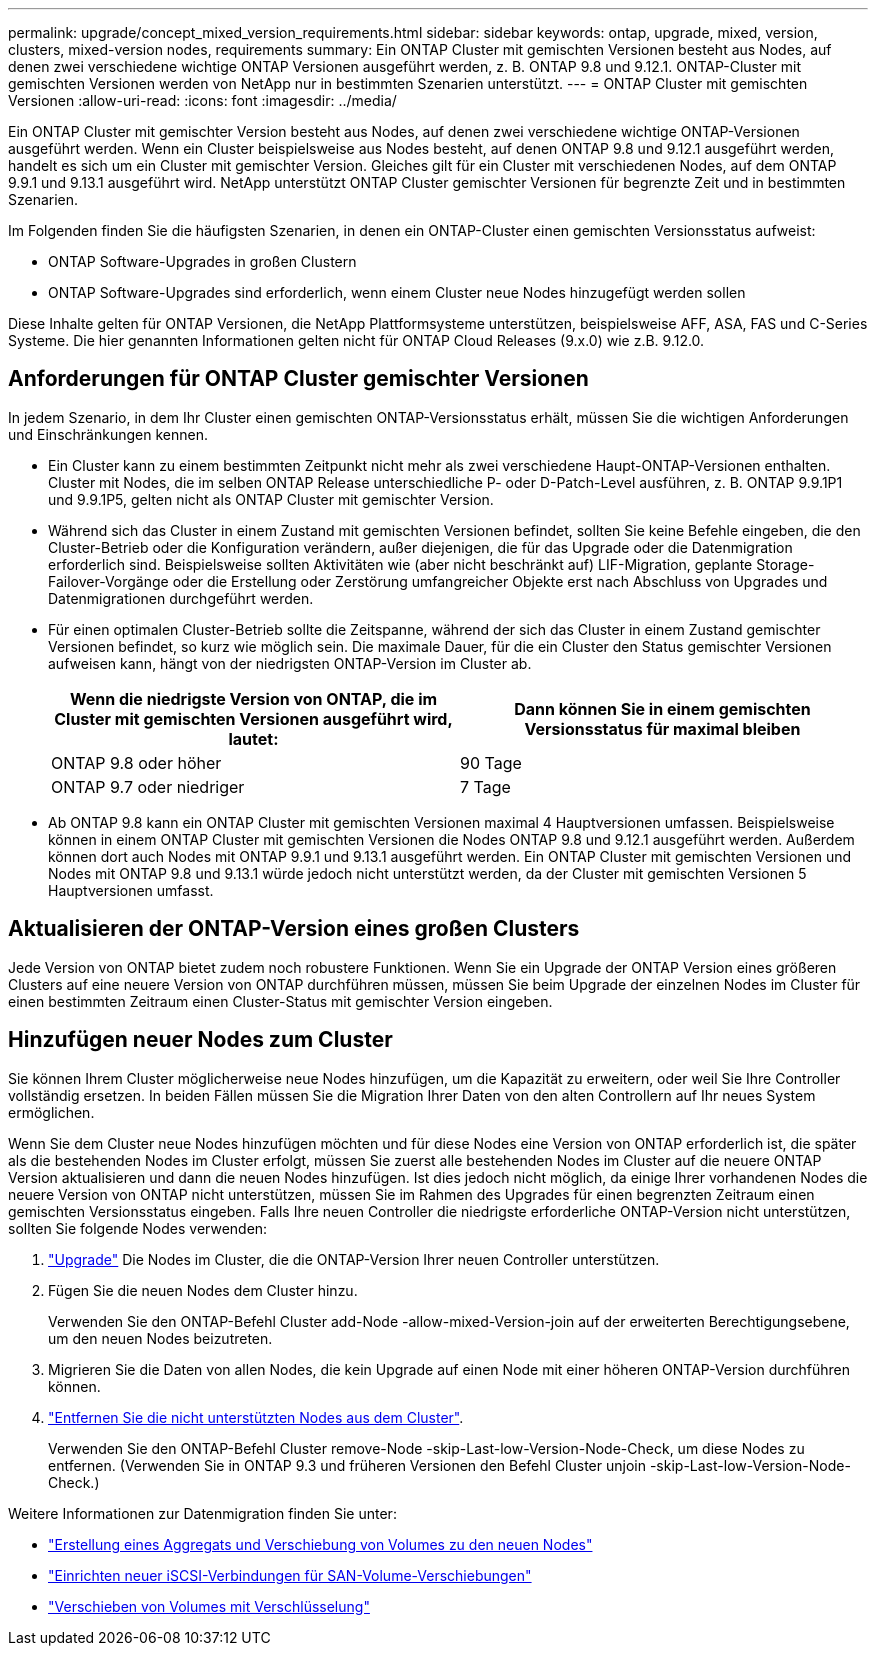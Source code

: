 ---
permalink: upgrade/concept_mixed_version_requirements.html 
sidebar: sidebar 
keywords: ontap, upgrade, mixed, version, clusters, mixed-version nodes, requirements 
summary: Ein ONTAP Cluster mit gemischten Versionen besteht aus Nodes, auf denen zwei verschiedene wichtige ONTAP Versionen ausgeführt werden, z. B. ONTAP 9.8 und 9.12.1. ONTAP-Cluster mit gemischten Versionen werden von NetApp nur in bestimmten Szenarien unterstützt. 
---
= ONTAP Cluster mit gemischten Versionen
:allow-uri-read: 
:icons: font
:imagesdir: ../media/


[role="lead"]
Ein ONTAP Cluster mit gemischter Version besteht aus Nodes, auf denen zwei verschiedene wichtige ONTAP-Versionen ausgeführt werden.  Wenn ein Cluster beispielsweise aus Nodes besteht, auf denen ONTAP 9.8 und 9.12.1 ausgeführt werden, handelt es sich um ein Cluster mit gemischter Version.  Gleiches gilt für ein Cluster mit verschiedenen Nodes, auf dem ONTAP 9.9.1 und 9.13.1 ausgeführt wird.  NetApp unterstützt ONTAP Cluster gemischter Versionen für begrenzte Zeit und in bestimmten Szenarien.

Im Folgenden finden Sie die häufigsten Szenarien, in denen ein ONTAP-Cluster einen gemischten Versionsstatus aufweist:

* ONTAP Software-Upgrades in großen Clustern
* ONTAP Software-Upgrades sind erforderlich, wenn einem Cluster neue Nodes hinzugefügt werden sollen


Diese Inhalte gelten für ONTAP Versionen, die NetApp Plattformsysteme unterstützen, beispielsweise AFF, ASA, FAS und C-Series Systeme.  Die hier genannten Informationen gelten nicht für ONTAP Cloud Releases (9.x.0) wie z.B. 9.12.0.



== Anforderungen für ONTAP Cluster gemischter Versionen

In jedem Szenario, in dem Ihr Cluster einen gemischten ONTAP-Versionsstatus erhält, müssen Sie die wichtigen Anforderungen und Einschränkungen kennen.

* Ein Cluster kann zu einem bestimmten Zeitpunkt nicht mehr als zwei verschiedene Haupt-ONTAP-Versionen enthalten. Cluster mit Nodes, die im selben ONTAP Release unterschiedliche P- oder D-Patch-Level ausführen, z. B. ONTAP 9.9.1P1 und 9.9.1P5, gelten nicht als ONTAP Cluster mit gemischter Version.
* Während sich das Cluster in einem Zustand mit gemischten Versionen befindet, sollten Sie keine Befehle eingeben, die den Cluster-Betrieb oder die Konfiguration verändern, außer diejenigen, die für das Upgrade oder die Datenmigration erforderlich sind.  Beispielsweise sollten Aktivitäten wie (aber nicht beschränkt auf) LIF-Migration, geplante Storage-Failover-Vorgänge oder die Erstellung oder Zerstörung umfangreicher Objekte erst nach Abschluss von Upgrades und Datenmigrationen durchgeführt werden.
* Für einen optimalen Cluster-Betrieb sollte die Zeitspanne, während der sich das Cluster in einem Zustand gemischter Versionen befindet, so kurz wie möglich sein.  Die maximale Dauer, für die ein Cluster den Status gemischter Versionen aufweisen kann, hängt von der niedrigsten ONTAP-Version im Cluster ab.
+
[cols="2*"]
|===
| Wenn die niedrigste Version von ONTAP, die im Cluster mit gemischten Versionen ausgeführt wird, lautet: | Dann können Sie in einem gemischten Versionsstatus für maximal bleiben 


| ONTAP 9.8 oder höher | 90 Tage 


| ONTAP 9.7 oder niedriger | 7 Tage 
|===
* Ab ONTAP 9.8 kann ein ONTAP Cluster mit gemischten Versionen maximal 4 Hauptversionen umfassen. Beispielsweise können in einem ONTAP Cluster mit gemischten Versionen die Nodes ONTAP 9.8 und 9.12.1 ausgeführt werden. Außerdem können dort auch Nodes mit ONTAP 9.9.1 und 9.13.1 ausgeführt werden. Ein ONTAP Cluster mit gemischten Versionen und Nodes mit ONTAP 9.8 und 9.13.1 würde jedoch nicht unterstützt werden, da der Cluster mit gemischten Versionen 5 Hauptversionen umfasst.




== Aktualisieren der ONTAP-Version eines großen Clusters

Jede Version von ONTAP bietet zudem noch robustere Funktionen. Wenn Sie ein Upgrade der ONTAP Version eines größeren Clusters auf eine neuere Version von ONTAP durchführen müssen, müssen Sie beim Upgrade der einzelnen Nodes im Cluster für einen bestimmten Zeitraum einen Cluster-Status mit gemischter Version eingeben.



== Hinzufügen neuer Nodes zum Cluster

Sie können Ihrem Cluster möglicherweise neue Nodes hinzufügen, um die Kapazität zu erweitern, oder weil Sie Ihre Controller vollständig ersetzen. In beiden Fällen müssen Sie die Migration Ihrer Daten von den alten Controllern auf Ihr neues System ermöglichen.

Wenn Sie dem Cluster neue Nodes hinzufügen möchten und für diese Nodes eine Version von ONTAP erforderlich ist, die später als die bestehenden Nodes im Cluster erfolgt, müssen Sie zuerst alle bestehenden Nodes im Cluster auf die neuere ONTAP Version aktualisieren und dann die neuen Nodes hinzufügen. Ist dies jedoch nicht möglich, da einige Ihrer vorhandenen Nodes die neuere Version von ONTAP nicht unterstützen, müssen Sie im Rahmen des Upgrades für einen begrenzten Zeitraum einen gemischten Versionsstatus eingeben.
Falls Ihre neuen Controller die niedrigste erforderliche ONTAP-Version nicht unterstützen, sollten Sie folgende Nodes verwenden:

. link:https://docs.netapp.com/us-en/ontap/upgrade/concept_upgrade_methods.html["Upgrade"] Die Nodes im Cluster, die die ONTAP-Version Ihrer neuen Controller unterstützen.
. Fügen Sie die neuen Nodes dem Cluster hinzu.
+
Verwenden Sie den ONTAP-Befehl Cluster add-Node -allow-mixed-Version-join auf der erweiterten Berechtigungsebene, um den neuen Nodes beizutreten.

. Migrieren Sie die Daten von allen Nodes, die kein Upgrade auf einen Node mit einer höheren ONTAP-Version durchführen können.
. link:https://docs.netapp.com/us-en/ontap/system-admin/remov-nodes-cluster-concept.html["Entfernen Sie die nicht unterstützten Nodes aus dem Cluster"^].
+
Verwenden Sie den ONTAP-Befehl Cluster remove-Node -skip-Last-low-Version-Node-Check, um diese Nodes zu entfernen. (Verwenden Sie in ONTAP 9.3 und früheren Versionen den Befehl Cluster unjoin -skip-Last-low-Version-Node-Check.)



Weitere Informationen zur Datenmigration finden Sie unter:

* link:https://docs.netapp.com/us-en/ontap-systems-upgrade/upgrade/upgrade-create-aggregate-move-volumes.html["Erstellung eines Aggregats und Verschiebung von Volumes zu den neuen Nodes"^]
* link:https://docs.netapp.com/us-en/ontap-metrocluster/transition/task_move_linux_iscsi_hosts_from_mcc_fc_to_mcc_ip_nodes.html#setting-up-new-iscsi-connections["Einrichten neuer iSCSI-Verbindungen für SAN-Volume-Verschiebungen"^]
* link:https://docs.netapp.com/us-en/ontap/encryption-at-rest/encrypt-existing-volume-task.html["Verschieben von Volumes mit Verschlüsselung"^]

